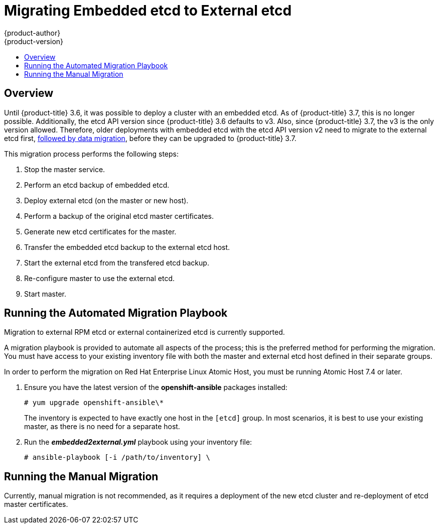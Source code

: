 [[install-config-upgrading-etcd-data-migration]]
= Migrating Embedded etcd to External etcd
{product-author}
{product-version}
:data-uri:
:icons:
:experimental:
:toc: macro
:toc-title:
:prewrap!:

toc::[]

== Overview

Until {product-title} 3.6, it was possible to deploy a cluster with an embedded
etcd. As of {product-title} 3.7, this is no longer possible. Additionally, the
etcd API version since {product-title} 3.6 defaults to v3. Also, since
{product-title} 3.7, the v3 is the only version allowed. Therefore, older
deployments with embedded etcd with the etcd API version v2 need to migrate to
the external etcd first,
xref:../../install_config/upgrading/migrating_etcd.adoc#install-config-upgrading-etcd-data-migration[followed
by data migration], before they can be upgraded to {product-title} 3.7.

This migration process performs the following steps:

. Stop the master service.
. Perform an etcd backup of embedded etcd.
. Deploy external etcd (on the master or new host).
. Perform a backup of the original etcd master certificates.
. Generate new etcd certificates for the master.
. Transfer the embedded etcd backup to the external etcd host.
. Start the external etcd from the transfered etcd backup.
. Re-configure master to use the external etcd.
. Start master.

[[etcd-embedded-migration-automated]]
== Running the Automated Migration Playbook

Migration to external RPM etcd or external containerized etcd is currently
supported.

A migration playbook is provided to automate all aspects of the process; this is
the preferred method for performing the migration. You must have access to your
existing inventory file with both the master and external etcd host defined in
their separate groups.

In order to perform the migration on Red Hat Enterprise Linux Atomic Host, you
must be running Atomic Host 7.4 or later.

. Ensure you have the latest version of the *openshift-ansible* packages
installed:
+
----
# yum upgrade openshift-ansible\*
----
+
The inventory is expected to have exactly one host in the `[etcd]` group. In
most scenarios, it is best to use your existing master, as there is no need for
a separate host.

. Run the *_embedded2external.yml_* playbook using your inventory file:
+
----
# ansible-playbook [-i /path/to/inventory] \
ifdef::openshift-enterprise[]
    /usr/share/ansible/openshift-ansible/playbooks/openshift-etcd/embedded2external.yml
endif::[]
ifdef::openshift-origin[]
    ~/openshift-ansible/playbooks/openshift-etcd/embedded2external.yml
endif::[]
----

[[etcd-embedded-migration-manual]]
== Running the Manual Migration

Currently, manual migration is not recommended, as it requires a deployment of
the new etcd cluster and re-deployment of etcd master certificates.
